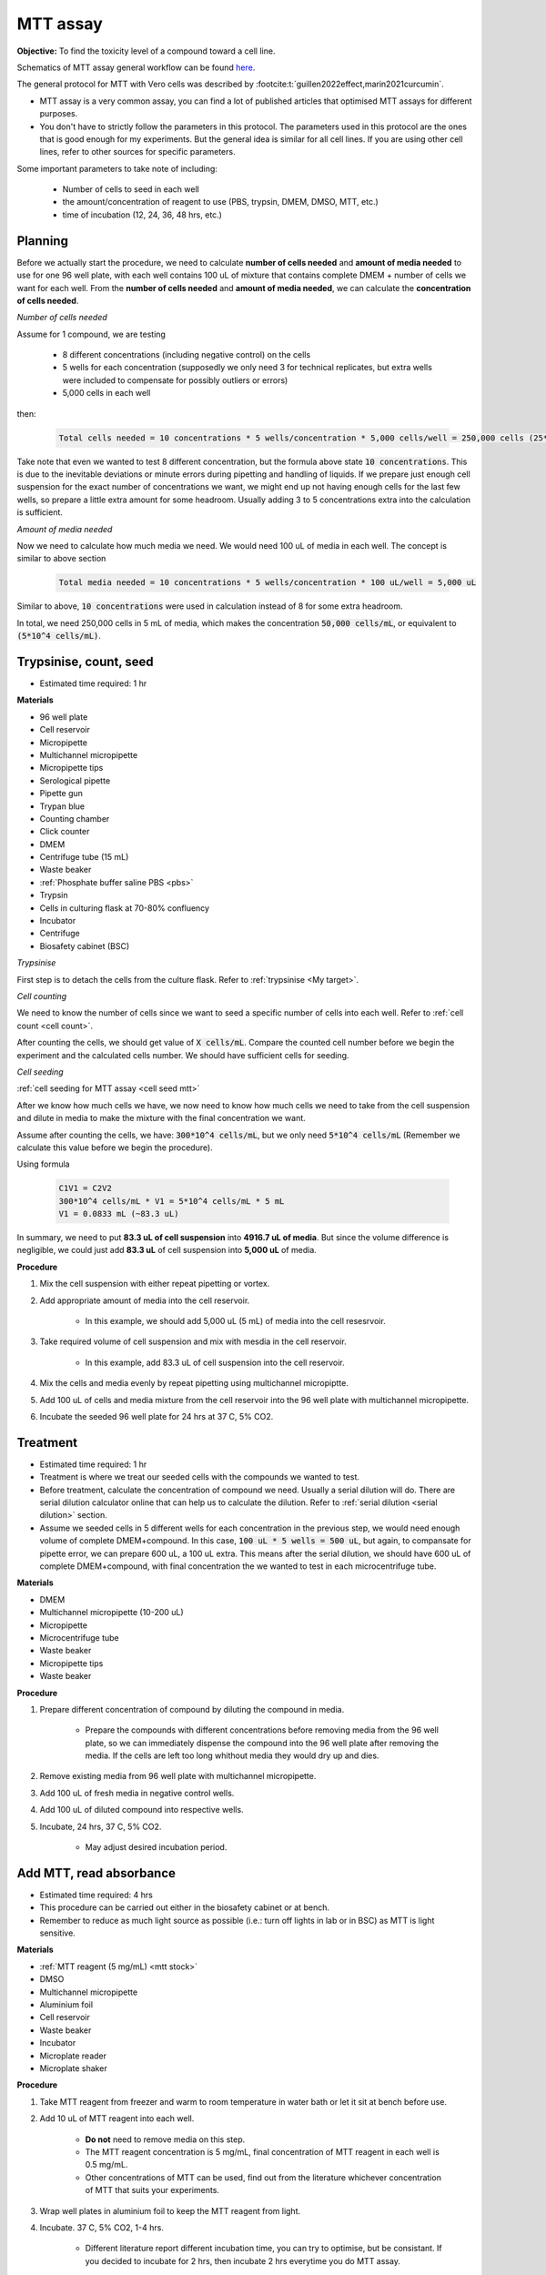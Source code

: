 MTT assay
=========
 
**Objective:** To find the toxicity level of a compound toward a cell line. 

.. image:: images/MTT\ assay.png
    :width: 600

Schematics of MTT assay general workflow can be found `here <https://docs.google.com/presentation/d/1bVLtRDbeNUYgCIJIff3_kx7cVitiwAFbNoAo2k-QTZA/edit?usp=sharing>`_. 

The general protocol for MTT with Vero cells was described by :footcite:t:`guillen2022effect,marin2021curcumin`.

* MTT assay is a very common assay, you can find a lot of published articles that optimised MTT assays for different purposes. 
* You don't have to strictly follow the parameters in this protocol. The parameters used in this protocol are the ones that is good enough for my experiments. But the general idea is similar for all cell lines. If you are using other cell lines, refer to other sources for specific parameters. 

Some important parameters to take note of including: 

    * Number of cells to seed in each well 
    * the amount/concentration of reagent to use (PBS, trypsin, DMEM, DMSO, MTT, etc.)
    * time of incubation (12, 24, 36, 48 hrs, etc.) 

Planning
--------

Before we actually start the procedure, we need to calculate **number of cells needed** and **amount of media needed** to use for one 96 well plate, with each well contains 100 uL of mixture that contains complete DMEM + number of cells we want for each well. From the **number of cells needed** and **amount of media needed**, we can calculate the **concentration of cells needed**. 

*Number of cells needed*

Assume for 1 compound, we are testing 

    * 8 different concentrations (including negative control) on the cells 
    * 5 wells for each concentration (supposedly we only need 3 for technical replicates, but extra wells were included to compensate for possibly outliers or errors)
    * 5,000 cells in each well
    
then:

    .. code-block::

        Total cells needed = 10 concentrations * 5 wells/concentration * 5,000 cells/well = 250,000 cells (25*10^4 cells)

Take note that even we wanted to test 8 different concentration, but the formula above state :code:`10 concentrations`. This is due to the inevitable deviations or minute errors during pipetting and handling of liquids. If we prepare just enough cell suspension for the exact number of concentrations we want, we might end up not having enough cells for the last few wells, so prepare a little extra amount for some headroom. Usually adding 3 to 5 concentrations extra into the calculation is sufficient.

*Amount of media needed*

Now we need to calculate how much media we need. We would need 100 uL of media in each well. The concept is similar to above section

    .. code-block:: 
    
        Total media needed = 10 concentrations * 5 wells/concentration * 100 uL/well = 5,000 uL 

Similar to above, :code:`10 concentrations` were used in calculation instead of 8 for some extra headroom. 

In total, we need 250,000 cells in 5 mL of media, which makes the concentration :code:`50,000 cells/mL`, or equivalent to :code:`(5*10^4 cells/mL)`.

.. _mtt-part1:

Trypsinise, count, seed
-----------------------

* Estimated time required: 1 hr

**Materials**

* 96 well plate 
* Cell reservoir
* Micropipette
* Multichannel micropipette
* Micropipette tips 
* Serological pipette 
* Pipette gun 
* Trypan blue 
* Counting chamber 
* Click counter 
* DMEM 
* Centrifuge tube (15 mL)
* Waste beaker 
* :ref:`Phosphate buffer saline PBS <pbs>`
* Trypsin 
* Cells in culturing flask at 70-80% confluency
* Incubator 
* Centrifuge 
* Biosafety cabinet (BSC)

*Trypsinise*

First step is to detach the cells from the culture flask. Refer to :ref:`trypsinise <My target>`.

.. image:: images/Trypsinise.png
    :width: 600

*Cell counting*

We need to know the number of cells since we want to seed a specific number of cells into each well. Refer to :ref:`cell count <cell count>`.  

.. image:: images/Cell\ counting.png
    :width: 600

After counting the cells, we should get value of :code:`X cells/mL`. Compare the counted cell number before we begin the experiment and the calculated cells number. We should have sufficient cells for seeding. 

*Cell seeding*

:ref:`cell seeding for MTT assay <cell seed mtt>`

After we know how much cells we have, we now need to know how much cells we need to take from the cell suspension and dilute in media to make the mixture with the final concentration we want. 

Assume after counting the cells, we have: :code:`300*10^4 cells/mL`, but we only need :code:`5*10^4 cells/mL` (Remember we calculate this value before we begin the procedure). 

Using formula

    .. code-block::

        C1V1 = C2V2
        300*10^4 cells/mL * V1 = 5*10^4 cells/mL * 5 mL
        V1 = 0.0833 mL (~83.3 uL) 
    
In summary, we need to put **83.3 uL of cell suspension** into **4916.7 uL of media**. But since the volume difference is negligible, we could just add **83.3 uL** of cell suspension into **5,000 uL** of media. 

**Procedure**

#. Mix the cell suspension with either repeat pipetting or vortex. 
#. Add appropriate amount of media into the cell reservoir. 

    * In this example, we should add 5,000 uL (5 mL) of media into the cell resesrvoir.

#. Take required volume of cell suspension and mix with mesdia in the cell reservoir.

    * In this example, add 83.3 uL of cell suspension into the cell reservoir.

#. Mix the cells and media evenly by repeat pipetting using multichannel micropiptte. 
#. Add 100 uL of cells and media mixture from the cell reservoir into the 96 well plate with multichannel micropipette. 
#. Incubate the seeded 96 well plate for 24 hrs at 37 C, 5% CO2. 

.. _mtt-part2:

Treatment
---------

* Estimated time required: 1 hr
* Treatment is where we treat our seeded cells with the compounds we wanted to test. 
* Before treatment, calculate the concentration of compound we need. Usually a serial dilution will do. There are serial dilution calculator online that can help us to calculate the dilution. Refer to :ref:`serial dilution <serial dilution>` section. 
* Assume we seeded cells in 5 different wells for each concentration in the previous step, we would need enough volume of complete DMEM+compound. In this case, :code:`100 uL * 5 wells = 500 uL`, but again, to compansate for pipette error, we can prepare 600 uL, a 100 uL extra. This means after the serial dilution, we should have 600 uL of complete DMEM+compound, with final concentration the we wanted to test in each microcentrifuge tube. 

**Materials**

* DMEM
* Multichannel micropipette (10-200 uL)
* Micropipette 
* Microcentrifuge tube
* Waste beaker 
* Micropipette tips 
* Waste beaker 

**Procedure**

#. Prepare different concentration of compound by diluting the compound in media.

    * Prepare the compounds with different concentrations before removing media from the 96 well plate, so we can immediately dispense the compound into the 96 well plate after removing the media. If the cells are left too long whithout media they would dry up and dies.

#. Remove existing media from 96 well plate with multichannel micropipette. 
#. Add 100 uL of fresh media in negative control wells. 
#. Add 100 uL of diluted compound into respective wells. 
#. Incubate, 24 hrs, 37 C, 5% CO2.

    * May adjust desired incubation period. 

.. _mtt-part3:

Add MTT, read absorbance
------------------------

* Estimated time required: 4 hrs 
* This procedure can be carried out either in the biosafety cabinet or at bench.
* Remember to reduce as much light source as possible (i.e.: turn off lights in lab or in BSC) as MTT is light sensitive. 

**Materials**

* :ref:`MTT reagent (5 mg/mL) <mtt stock>`
* DMSO 
* Multichannel micropipette
* Aluminium foil
* Cell reservoir
* Waste beaker 
* Incubator 
* Microplate reader 
* Microplate shaker 

**Procedure**

#. Take MTT reagent from freezer and warm to room temperature in water bath or let it sit at bench before use. 
#. Add 10 uL of MTT reagent into each well.

    * **Do not** need to remove media on this step.
    * The MTT reagent concentration is 5 mg/mL, final concentration of MTT reagent in each well is 0.5 mg/mL.
    * Other concentrations of MTT can be used, find out from the literature whichever concentration of MTT that suits your experiments. 

#. Wrap well plates in aluminium foil to keep the MTT reagent from light. 
#. Incubate. 37 C, 5% CO2, 1-4 hrs.

    * Different literature report different incubation time, you can try to optimise, but be consistant. If you decided to incubate for 2 hrs, then incubate 2 hrs everytime you do MTT assay.  

#. After 1-4 hrs of incubation, remove the 96 well plate from incubator.

    * You can observe the 96 well plate under microscope with 10x magnification to observe the formation of formazan crystals. 

#. Remove media along with remaining MTT solution with multichannel micropipette.  
#. Add 100 uL of DMSO into each well with a multichannel micropipette. 

    * You can use a cell reservoir for DMSO.  

#. Place 96 well plate on shaker and shake for 10 mins.

    * This step is to solubilise the formazan crystal. 
    * You can reduce the time for shaking, as long as the crystals are completely dissolve in DMSO. You can observe the plate under microscope to check if there are undissolved crystals. 

#. Read plate at 570 nm. 

    * There are different protocols that uses different wavelength, you may adjust according to literature. 

#. After reading the absorbance, the plate can be disposed into the yellow bin in the lab. 

FAQ
---

There are some parameters that you will need to find out before starting MTT assay. Some common questions you will immediately encounter when you first trying to do MTT assay including:

#. *How many cells to seed in each well?*

    * The common approach is to refer to the published research articles related to the cell lines you are working with to get an idea on how many cells you should seed. 
    * If you cannot get the information you can do some optimisation yourself by trying out any range between 1,000 to 50,000 cells/well. 
    
#. *How many different concentrations you wanted to test with your compound?*

    * Concentrations of compound to test depending on the solubility of the compound in DMSO or other solvent (like water), different compound has different solubility in DMSO. Even if a compound is completely soluble in DMSO, it may precipiate when attempt to dilute with media during serial dilution. 
    * If you have no idea what compound concentrations to use, you can try out by using a larger range of concentrations first. 
    * I typically start with 200 ug/mL and half it for each dilution step (200, 100, 50 ug/mL, etc.). My rationale is that it is easier to find your compound's optimum concentration by screening it with a wider range. If you screen your compound at a narrower range like 20, 40, 60 ug/mL, etc., you might need to do more assays to find out the optimum concentration. So start from wider range, then narrow down if necessary. 

#. *Other common questions including 'How long I should incubate? How much MTT reagent I should use?'*

    * The list of questions are non-exhaustive and can be difficult answer as these parameters are related to multiple factors like what cell lines we are dealing with, what is the purpose of the experiments, etc. 
    * Fortunately, there are a lot of resources online, always check published articles, or ask around other lab members who had experience with the particular cell lines. 
    * For most part, the parameters should be transferrable from one cell line to another. 

Item checklist 
--------------

* Cells 
* Culture flask
* 96 well plate 
* Media
* Micropipette 
* Micropipette tips 
* Cell reservoir 
* Cell counting chamber 
* Click counter 
* Multichannel pipette 
* Waste beaker 
* Trypan blue 
* MTT reagent 
* DMSO 
* Well plate shaker 
* Microplate reader 
* Aluminium foil 
* Microcentrifuge tube 
* Serological pipette 
* Pipette gun 
* Phosphate buffer saline (PBS) 
* Trypsin

References
----------

.. footbibliography:: 